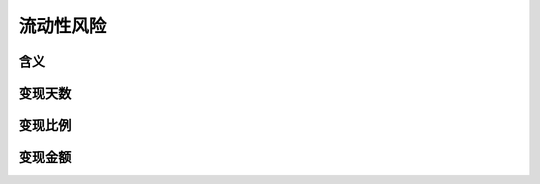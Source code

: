 流动性风险
================================


含义
--------------------------------


变现天数
--------------------------------
 
   

变现比例
-------------------------------


变现金额
-------------------------------
